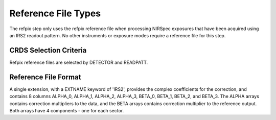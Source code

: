 Reference File Types
====================

The refpix step only uses the refpix reference file when processing
NIRSpec exposures that have been acquired using an IRS2 readout
pattern. No other instruments or exposure modes require a reference
file for this step.


CRDS Selection Criteria
-----------------------
Refpix reference files are selected by DETECTOR and READPATT.


Reference File Format
---------------------

A single extension, with a EXTNAME keyword of 'IRS2', 
provides the complex coefficients for the correction,
and contains 8 columns ALPHA_0, ALPHA_1, ALPHA_2, ALPHA_3, BETA_0, BETA_1,
BETA_2, and BETA_3.  The ALPHA arrays contains correction multipliers to the
data, and the BETA arrays contains correction multiplier to the reference
output. Both arrays have 4 components - one for each sector.

